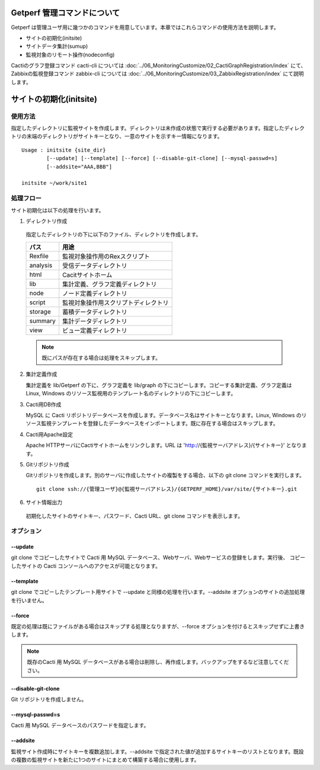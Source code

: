Getperf 管理コマンドについて
============================

Getperf
は管理ユーザ用に幾つかのコマンドを用意しています。本章ではこれらコマンドの使用方法を説明します。

-  サイトの初期化(initsite)
-  サイトデータ集計(sumup)
-  監視対象のリモート操作(nodeconfig)

Cactiのグラフ登録コマンド cacti-cli については :doc:`../06_MonitoringCustomize/02_CactiGraphRegistration/index` にて、
Zabbixの監視登録コマンド zabbix-cli については :doc:`../06_MonitoringCustomize/03_ZabbixRegistration/index` にて説明します。

サイトの初期化(initsite)
===========================

使用方法
--------

指定したディレクトリに監視サイトを作成します。ディレクトリは未作成の状態で実行する必要があります。指定したディレクトリの末端のディレクトリがサイトキーとなり、一意のサイトを示すキー情報になります。

::

  Usage : initsite {site_dir}
          [--update] [--template] [--force] [--disable-git-clone] [--mysql-passwd=s]
          [--addsite="AAA,BBB"]

  initsite ~/work/site1

処理フロー
----------

サイト初期化は以下の処理を行います。

1. ディレクトリ作成

  指定したディレクトリの下に以下のファイル、ディレクトリを作成します。

  ===================== ======================================
  パス                    用途
  ===================== ======================================
  Rexfile               監視対象操作用のRexスクリプト 
  analysis              受信データディレクトリ
  html                  Cacitサイトホーム 
  lib                   集計定義、グラフ定義ディレクトリ 
  node                  ノード定義ディレクトリ
  script                監視対象操作用スクリプトディレクトリ 
  storage               蓄積データディレクトリ
  summary               集計データディレクトリ
  view                  ビュー定義ディレクトリ
  ===================== ======================================

  .. note::

    既にパスが存在する場合は処理をスキップします。

2. 集計定義作成

   集計定義を lib/Getperf の下に、グラフ定義を lib/graph の下にコピーします。コピーする集計定義、グラフ定義は Linux, Windows のリソース監視用のテンプレート名のディレクトリの下にコピーします。

3. Cacti用DB作成

   MySQL に Cacti リポジトリデータベースを作成します。データベース名はサイトキーとなります。Linux, Windows のリソース監視テンプレートを登録したデータベースをインポートします。既に存在する場合はスキップします。

4. Cacti用Apache設定

   Apache HTTPサーバにCactiサイトホームをリンクします。URL は 'http://{監視サーバアドレス}/{サイトキー}' となります。

5. Gitリポジトリ作成

   Gitリポジトリを作成します。別のサーバに作成したサイトの複製をする場合、以下の git clone コマンドを実行します。

   ::

       git clone ssh://{管理ユーザ}@{監視サーバアドレス}/{GETPERF_HOME}/var/site/{サイトキー}.git

6. サイト情報出力

  初期化したサイトのサイトキー、パスワード、Cacti URL、git clone コマンドを表示します。

オプション
----------

--update
~~~~~~~~

git clone でコピーしたサイトで Cacti 用 MySQL データベース、Webサーバ、Webサービスの登録をします。実行後、 コピーしたサイトの Cacti コンソールへのアクセスが可能となります。

--template
~~~~~~~~~~

git clone でコピーしたテンプレート用サイトで --update と同様の処理を行います。--addsite オプションのサイトの追加処理を行いません。

--force
~~~~~~~

既定の処理は既にファイルがある場合はスキップする処理となりますが、--force オプションを付けるとスキップせずに上書きします。

.. note::

  既存のCacti 用 MySQL データベースがある場合は削除し、再作成します。バックアップをするなど注意してください。

--disable-git-clone
~~~~~~~~~~~~~~~~~~~

Git リポジトリを作成しません。

--mysql-passwd=s
~~~~~~~~~~~~~~~~

Cacti 用 MySQL データベースのパスワードを指定します。

--addsite
~~~~~~~~~

監視サイト作成時にサイトキーを複数追加します。--addsite で指定された値が追加するサイトキーのリストとなります。既設の複数の監視サイトを新たに1つのサイトにまとめて構築する場合に使用します。

